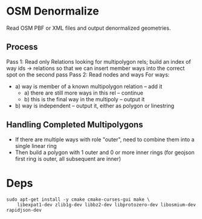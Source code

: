 * OSM Denormalize
Read OSM PBF or XML files and output denormalized geometries.
** Process
Pass 1: Read only Relations looking for multipolygon rels; build an index of way ids -> relations so that we can insert member ways into the correct spot on the second pass
Pass 2: Read nodes and ways
For ways:
 * a) way is member of a known multipolygon relation -- add it
   * a) there are still more ways in this rel -- continue
   * b) this is the final way in the multipoly -- output it
 * b) way is independent -- output it, either as polygon or linestring
** Handling Completed Multipolygons
 * If there are multiple ways with role "outer", need to combine them into a single linear ring
 * Then build a polygon with 1 outer and 0 or more inner rings (for geojson first ring is outer, all subsequent are inner)
* Deps

#+BEGIN_EXAMPLE
sudo apt-get install -y cmake cmake-curses-gui make \
    libexpat1-dev zlib1g-dev libbz2-dev libprotozero-dev libosmium-dev rapidjson-dev
#+END_EXAMPLE
